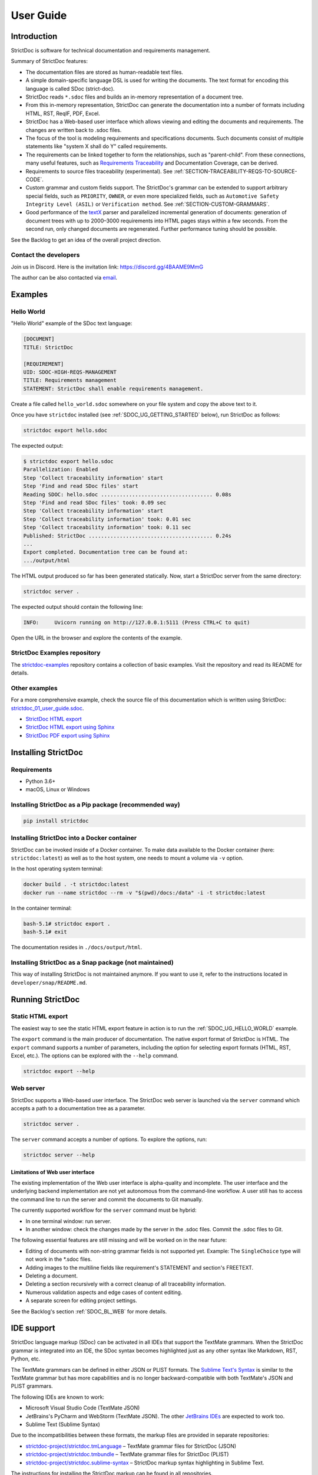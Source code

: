 .. _SDOC_UG:

User Guide
$$$$$$$$$$

Introduction
============

StrictDoc is software for technical documentation and requirements management.

Summary of StrictDoc features:

- The documentation files are stored as human-readable text files.
- A simple domain-specific language DSL is used for writing the documents. The
  text format for encoding this language is called SDoc (strict-doc).
- StrictDoc reads ``*.sdoc`` files and builds an in-memory representation of a
  document tree.
- From this in-memory representation, StrictDoc can generate the documentation
  into a number of formats including HTML, RST, ReqIF, PDF, Excel.
- StrictDoc has a Web-based user interface which allows viewing and editing the documents and requirements. The changes are written back to .sdoc files.
- The focus of the tool is modeling requirements and specifications documents.
  Such documents consist of multiple statements like "system X shall do Y"
  called requirements.
- The requirements can be linked together to form the relationships, such as
  "parent-child". From these connections, many useful features, such as
  `Requirements Traceability <https://en.wikipedia.org/wiki/Requirements_traceability>`_
  and Documentation Coverage, can be derived.
- Requirements to source files traceability (experimental). See
  :ref:`SECTION-TRACEABILITY-REQS-TO-SOURCE-CODE`.
- Custom grammar and custom fields support. The StrictDoc's grammar can be
  extended to support arbitrary special fields, such as ``PRIORITY``, ``OWNER``,
  or even more specialized fields, such as
  ``Automotive Safety Integrity Level (ASIL)`` or ``Verification method``.
  See :ref:`SECTION-CUSTOM-GRAMMARS`.
- Good performance of the `textX <https://github.com/textX/textX>`_
  parser and parallelized incremental generation of documents: generation of
  document trees with up to 2000–3000 requirements into HTML pages stays within
  a few seconds. From the second run, only changed documents are regenerated.
  Further performance tuning should be possible.

See the Backlog to get an idea of the overall project direction.

.. _SDOC_UG_CONTACT:

Contact the developers
----------------------

Join us in Discord. Here is the invitation link: https://discord.gg/4BAAME9MmG

The author can be also contacted via `email <s.pankevich@gmail.com>`_.

Examples
========

.. _SDOC_UG_HELLO_WORLD:

Hello World
-----------

"Hello World" example of the SDoc text language:

.. code-block:: text

    [DOCUMENT]
    TITLE: StrictDoc

    [REQUIREMENT]
    UID: SDOC-HIGH-REQS-MANAGEMENT
    TITLE: Requirements management
    STATEMENT: StrictDoc shall enable requirements management.

Create a file called ``hello_world.sdoc`` somewhere on your file system and copy the above text to it.

Once you have ``strictdoc`` installed (see :ref:`SDOC_UG_GETTING_STARTED` below), run StrictDoc as follows:

.. code-block:: text

    strictdoc export hello.sdoc

The expected output:

.. code-block:: text

    $ strictdoc export hello.sdoc
    Parallelization: Enabled
    Step 'Collect traceability information' start
    Step 'Find and read SDoc files' start
    Reading SDOC: hello.sdoc .................................... 0.08s
    Step 'Find and read SDoc files' took: 0.09 sec
    Step 'Collect traceability information' start
    Step 'Collect traceability information' took: 0.01 sec
    Step 'Collect traceability information' took: 0.11 sec
    Published: StrictDoc ........................................ 0.24s
    ...
    Export completed. Documentation tree can be found at:
    .../output/html

The HTML output produced so far has been generated statically. Now, start a StrictDoc server from the same directory:

.. code-block:: bash

    strictdoc server .

The expected output should contain the following line:

.. code-block:: text

    INFO:     Uvicorn running on http://127.0.0.1:5111 (Press CTRL+C to quit)

Open the URL in the browser and explore the contents of the example.

StrictDoc Examples repository
-----------------------------

The `strictdoc-examples <https://github.com/strictdoc-project/strictdoc-examples>`_ repository contains a collection of basic examples. Visit the repository and read its README for details.

Other examples
--------------

For a more comprehensive example, check the source file of this documentation
which is written using StrictDoc:
`strictdoc_01_user_guide.sdoc <https://github.com/strictdoc-project/strictdoc/blob/main/docs/strictdoc_01_user_guide.sdoc>`_.

- `StrictDoc HTML export <https://strictdoc-project.github.io>`_
- `StrictDoc HTML export using Sphinx <https://strictdoc.readthedocs.io/en/latest>`_
- `StrictDoc PDF export using Sphinx <https://strictdoc.readthedocs.io/_/downloads/en/latest/pdf/>`_

.. _SDOC_UG_GETTING_STARTED:

Installing StrictDoc
====================

Requirements
------------

- Python 3.6+
- macOS, Linux or Windows

Installing StrictDoc as a Pip package (recommended way)
-------------------------------------------------------

.. code-block:: text

    pip install strictdoc

Installing StrictDoc into a Docker container
--------------------------------------------

StrictDoc can be invoked inside of a Docker container. To make data available
to the Docker container (here: ``strictdoc:latest``) as well as to the host
system, one needs to mount a volume via ``-v`` option.

In the host operating system terminal:

.. code-block:: text

    docker build . -t strictdoc:latest
    docker run --name strictdoc --rm -v "$(pwd)/docs:/data" -i -t strictdoc:latest

In the container terminal:

.. code-block:: text

    bash-5.1# strictdoc export .
    bash-5.1# exit

The documentation resides in ``./docs/output/html``.

Installing StrictDoc as a Snap package (not maintained)
-------------------------------------------------------

This way of installing StrictDoc is not maintained anymore. If you want to
use it, refer to the instructions located in ``developer/snap/README.md``.

Running StrictDoc
=================

Static HTML export
------------------

The easiest way to see the static HTML export feature in action is to run the :ref:`SDOC_UG_HELLO_WORLD` example.

The ``export`` command is the main producer of documentation. The native export format of StrictDoc is HTML. The ``export`` command supports a number of parameters, including the option for selecting export formats (HTML, RST, Excel, etc.). The options can be explored with the ``--help`` command.

.. code-block:: bash

    strictdoc export --help

Web server
----------

StrictDoc supports a Web-based user interface. The StrictDoc web server is launched via the ``server`` command which accepts a path to a documentation tree as a parameter.

.. code-block:: bash

    strictdoc server .

The ``server`` command accepts a number of options. To explore the options, run:

.. code-block:: bash

    strictdoc server --help

Limitations of Web user interface
~~~~~~~~~~~~~~~~~~~~~~~~~~~~~~~~~

The existing implementation of the Web user interface is alpha-quality and incomplete. The user interface and the underlying backend implementation are not yet autonomous from the command-line workflow. A user still has to access the command line to run the server and commit the documents to Git manually.

The currently supported workflow for the ``server`` command must be hybrid:

- In one terminal window: run server.
- In another window: check the changes made by the server in the .sdoc files. Commit the .sdoc files to Git.

The following essential features are still missing and will be worked on in the near future:

- Editing of documents with non-string grammar fields is not supported yet.
  Example: The ``SingleChoice`` type will not work in the \*.sdoc files.
- Adding images to the multiline fields like requirement's STATEMENT and section's FREETEXT.
- Deleting a document.
- Deleting a section recursively with a correct cleanup of all traceability information.
- Numerous validation aspects and edge cases of content editing.
- A separate screen for editing project settings.

See the Backlog's section :ref:`SDOC_BL_WEB` for more details.

.. _SDOC_UG_IDE_SUPPORT:

IDE support
===========

StrictDoc language markup (SDoc) can be activated in all IDEs that support the
TextMate grammars. When the StrictDoc grammar is integrated into an IDE, the
SDoc syntax becomes highlighted just as any other syntax like Markdown, RST,
Python, etc.

The TextMate grammars can be defined in either JSON or PLIST formats.
The `Sublime Text's Syntax <https://www.sublimetext.com/docs/syntax.html>`_ is
similar to the TextMate grammar but has more capabilities and is no longer
backward-compatible with both TextMate's JSON and PLIST grammars.

The following IDEs are known to work:

- Microsoft Visual Studio Code (TextMate JSON)
- JetBrains's PyCharm and WebStorm (TextMate JSON). The other `JetBrains IDEs <https://www.jetbrains.com/products/>`_ are expected to work too.
- Sublime Text (Sublime Syntax)

Due to the incompatibilities between these formats, the markup files are provided in separate repositories:

- `strictdoc-project/strictdoc.tmLanguage <https://github.com/strictdoc-project/strictdoc.tmLanguage>`_ – TextMate grammar files for StrictDoc (JSON)
- `strictdoc-project/strictdoc.tmbundle <https://github.com/strictdoc-project/strictdoc.tmbundle>`_ – TextMate grammar files for StrictDoc (PLIST)
- `strictdoc-project/strictdoc.sublime-syntax <https://github.com/strictdoc-project/strictdoc.sublime-syntax>`_ –  StrictDoc markup syntax highlighting in Sublime Text.

The instructions for installing the StrictDoc markup can be found in all repositories.

The following IDEs are known to support the TextMate grammars, so they should work too:

- Eclipse, pending `feedback <https://github.com/eclipse/tm4e/issues/514>`_.

For any other IDE, when possible, it is recommended to use the TextMate JSON
format, unless a given IDE is known to only support the TextMate bundle format
(``.tmbundle``). The exception is Sublime Text which has its own format.

**Note:** The TextMate grammar and the Sublime Syntax for StrictDoc only
provides syntax highlighting.
More advanced features like autocompletion and deep validation of requirements
can be only achieved with a dedicated Language Server Protocol (LSP)
implementation for StrictDoc. The StrictDoc LSP is on StrictDoc's long-term
roadmap, see `Enhancement: Language Protocol Server for SDoc text language #577
<https://github.com/strictdoc-project/strictdoc/issues/577>`_.

SDoc syntax
===========

StrictDoc defines a special syntax for writing specifications documents. This
syntax is called SDoc and it's grammar is encoded with the
`textX <https://github.com/textX/textX>`_
tool.

The grammar is defined using textX language for defining grammars and is
located in a single file:
`grammar.py <https://github.com/strictdoc-project/strictdoc/blob/main/strictdoc/backend/sdoc/grammar/grammar.py>`_.

This is how a minimal possible SDoc document looks like:

.. code-block:: text

    [DOCUMENT]
    TITLE: StrictDoc

This documentation is written using StrictDoc. Here is the source file:
`strictdoc_01_user_guide.sdoc <https://github.com/strictdoc-project/strictdoc/blob/main/docs/strictdoc_01_user_guide.sdoc>`_.

Document structure
------------------

An SDoc document consists of a ``[DOCUMENT]`` declaration followed by one or many
``[REQUIREMENT]`` or ``[COMPOSITE_REQUIREMENT]`` statements which can be grouped
into ``[SECTION]`` blocks.

The following grammatical constructs are currently supported:

- ``DOCUMENT``

  - ``FREETEXT``

- ``REQUIREMENT`` and ``COMPOSITE_REQUIREMENT``

- ``SECTION``

  - ``FREETEXT``

Each construct is described in more detail below.

Strict rule #1: One empty line between all nodes
~~~~~~~~~~~~~~~~~~~~~~~~~~~~~~~~~~~~~~~~~~~~~~~~

StrictDoc's grammar requires each node, such as ``[REQUIREMENT]``, ``[SECTION]``,
etc., to be separated with exactly one empty line from the nodes surrounding it.
This rule is valid for all nodes. Absence of an empty line or presence of more
than one empty line between two nodes will result in an SDoc parsing error.

Strict rule #2: No content is allowed outside of SDoc grammar
~~~~~~~~~~~~~~~~~~~~~~~~~~~~~~~~~~~~~~~~~~~~~~~~~~~~~~~~~~~~~

StrictDoc's grammar does not allow any content to be written outside of the SDoc
grammatical constructs. It is assumed that the critical content shall always be
written in form of requirements:
``[REQUIREMENT]`` and ``[COMPOSITE_REQUIREMENT]``. Non-critical content shall
be specified using ``[FREETEXT]`` nodes. By design, the ``[FREETEXT]`` nodes can
be only attached to the ``[DOCUMENT]`` and ``[SECTION]`` nodes.

Grammar elements
----------------

.. _ELEMENT_DOCUMENT:

Document
~~~~~~~~

The ``[DOCUMENT]`` element must always be present in an SDoc document. It is a
root of an SDoc document graph.

.. code-block:: text

    [DOCUMENT]
    TITLE: StrictDoc
    (newline)

The following ``DOCUMENT`` fields are allowed:

.. list-table:: SDoc grammar ``DOCUMENT`` fields
   :widths: 20 80
   :header-rows: 1

   * - **Field**
     - **Description**

   * - ``TITLE``
     - Title of the document (mandatory)

   * - ``UID``
     - Unique identifier of the document

   * - ``VERSION``
     - Current version of the document

   * - ``CLASSIFICATION``
     - Security classification of the document, e.g. Public, Internal,
       Restricted, Confidential

   * - ``OPTIONS``
     -  Document configuration options

The ``DOCUMENT`` declaration must always have a ``TITLE`` field. The other
fields are optional. The ``OPTIONS`` field can be used for specifying
the document configuration options. Note: The sequence of the fields is defined
by the document's Grammar, i.e. should not be changed.

Finally an optional ``[FREETEXT]`` block can be included.

.. code-block:: text

    [DOCUMENT]
    TITLE: StrictDoc
    OPTIONS:
      REQUIREMENT_STYLE: Table

    [FREETEXT]
    StrictDoc is software for writing technical requirements and specifications.
    [/FREETEXT]


.. _DOCUMENT_FIELD_OPTIONS:

Document configuration options
^^^^^^^^^^^^^^^^^^^^^^^^^^^^^^

The ``OPTIONS`` field may have the following attribute fields:

.. list-table:: SDoc grammar ``DOCUMENT``-``OPTIONS`` fields
   :widths: 20 80
   :header-rows: 1

   * - **Field**
     - **Attribute values**

   * - ``MARKUP``
     - ``RST``, ``HTML``, ``Text``

   * - ``AUTO_LEVELS``
     - ``On``, ``Off``

   * - ``REQUIREMENT_STYLE``
     - ``Inline``, ``Table``

   * - ``REQUIREMENT_IN_TOC``
     - ``True``, ``False``


MARKUP
""""""

The ``MARKUP`` option controls which markup renderer will be used.
The available options are: ``RST``, ``HTML`` and ``Text``. Default is
``RST``.

AUTO_LEVELS
"""""""""""

The ``AUTO_LEVELS`` option controls StrictDoc's system of automatic numbering
of the section levels.
The available options are: ``On`` /  ``Off``. Default is ``On``.

In case of ``On``, the ``[SECTION].LEVEL`` fields must be absent or may only
contain ``None`` to exclude that section from StrictDoc's automatic section
numbering. See also :ref:`SECTION_WITHOUT_A_LEVEL`.

In case of ``Off``, all ``[SECTION].LEVEL`` fields must be populated.

REQUIREMENT_STYLE
"""""""""""""""""

The ``REQUIREMENT_STYLE`` option controls whether requirement's elements are
displayed inline or as table blocks. The available options are: ``Inline`` /
``Table``. Default is ``Inline``.

.. code-block:: text

    [DOCUMENT]
    TITLE: Hello world
    OPTIONS:
      REQUIREMENT_STYLE: Table

REQUIREMENT_IN_TOC
""""""""""""""""""

The ``REQUIREMENT_IN_TOC`` option controls whether requirement's title appear
in the table of contents (TOC). The available options are: ``True`` / ``False``.
Default is ``True``.

.. code-block:: text

    [DOCUMENT]
    TITLE: Hello world
    OPTIONS:
      REQUIREMENT_IN_TOC: True

.. _ELEMENT_REQUIREMENT:

Requirement
~~~~~~~~~~~

Minimal "Hello World" program with 3 empty requirements:

.. code-block:: text

    [DOCUMENT]
    TITLE: StrictDoc

    [REQUIREMENT]

    [REQUIREMENT]

    [REQUIREMENT]


The following ``REQUIREMENT`` fields are supported:

.. list-table:: SDoc grammar ``REQUIREMENT`` fields
   :widths: 20 80
   :header-rows: 1

   * - **Field**
     - **Description**

   * - ``UID``
     - Unique identifier of the requirement

   * - ``LEVEL``
     - Define section/requirement Level numbering

   * - ``STATUS``
     - Status of the requirement, e.g. ``Draft``, ``Active``, ``Deleted``

   * - ``TAGS``
     - Tags of the requirement (comma separated AlphaNum words)

   * - ``REFS``
     - List of Parent and File references

   * - ``TITLE``
     - Title of the requirement

   * - ``STATEMENT``
     - The statement of the requirement. The field can be single-line or multiline.

   * - ``RATIONALE``
     - The rationale of the requirement. The field can be single-line or multiline.

   * - ``COMMENT``
     -  Comments to the rationale. The field can be single-line or multiline.
        Note: Multiple comment fields are possible.

Currently, all ``[REQUIREMENT]``'s fields are optional but most of the time at
least the ``STATEMENT`` field as well as the ``TITLE`` field should be
present.

.. code-block:: text

    [DOCUMENT]
    TITLE: StrictDoc

    [REQUIREMENT]
    TITLE: Requirements management
    STATEMENT: StrictDoc shall enable requirements management.


UID
^^^

Unique identifier of the requirement.

**Observation:** Some documents do not use unique identifiers which makes it
impossible to trace their requirements to each other. Within StrictDoc's
framework, it is assumed that a good requirements document has all of its
requirements uniquely identifiable, however, the ``UID`` field is optional to
accommodate for documents without connections between requirements.

StrictDoc does not impose any limitations on the format of a UID. Examples of
typical conventions for naming UIDs:

- ``REQ-001``, ``SCA-001`` (scalability), ``PERF-001`` (performance), etc.
- ``cES1008``, ``cTBL6000.1`` (example from NASA cFS requirements)
- Requirements without a number, e.g. ``SDOC-HIGH-DATA-MODEL`` (StrictDoc)
- ``SAVOIR.OBC.PM.80`` (SAVOIR guidelines)

.. code-block:: text

    [DOCUMENT]
    TITLE: StrictDoc

    [REQUIREMENT]
    UID: SDOC-HIGH-DATA-MODEL
    STATEMENT: STATEMENT: StrictDoc shall be based on a well-defined data model.

Level
^^^^^

Also a ``[REQUIREMENT]`` can have no section level attached to it. To enable
this behavior, the field ``LEVEL`` has to be set to ``None``.

Status
^^^^^^

Defines the current status of the ``[REQUIREMENT]``, e.g. ``Draft``, ``Active``,
``Deleted``.

Tags
^^^^

Allows to add tags to a ``[REQUIREMENT]``. Tags are a comma separated list of
single words. Only Alphanumeric tags (a-z, A-Z, 0-9 and underscore) are
supported.

References (REFS)
^^^^^^^^^^^^^^^^^

The ``REFS`` field is used to connect requirements to each other:

.. code-block:: text

    [DOCUMENT]
    TITLE: StrictDoc

    [REQUIREMENT]
    UID: REQ-001
    STATEMENT: StrictDoc shall enable requirements management.

    [REQUIREMENT]
    UID: REQ-002
    REFS:
    - TYPE: Parent
      VALUE: REQ-001
    - TYPE: File
      VALUE: /full/path/file.py
    TITLE: Requirement #2's title
    STATEMENT: Requirement #2 statement

The ``TYPE: Parent``-``VALUE`` attribute contains a parent's requirement
``UID``. A requirement may reference multiple parent requirements by
adding multiple ``TYPE: Parent``-``VALUE`` items. The opposite direction i.e.
"Child" References are traced automatically by strictdoc. Defining circular
references e.g. ``Req-A`` ⇒ ``Req-B`` ⇒ ``Reg-C`` ⇒ ``Req-A`` must be avoided.

The ``TYPE: File``-``VALUE`` attribute contains a filename referencing the
implementation of (parts of) this requirement. A requirement may add multiple
file references requirements by adding multiple ``TYPE: File``-``VALUE`` items.

**Note:** The ``TYPE: Parent`` is currently the only fully supported type of
connection. Linking requirements to files is still experimental (see also
:ref:`SECTION-TRACEABILITY-REQS-TO-SOURCE-CODE`).

**Note:** In the near future, adding information about external references (e.g.
company policy documents, technical specifications, regulatory requirements,
etc.) is planned.

**Note:** By design, StrictDoc will only show parent or child links if both
requirements connected with a reference have ``UID`` defined.

Title
^^^^^

The title of the requirement.
Every requirement should have its ``TITLE`` field specified.

**Observation:** Many real-world documents have requirements with statements and
titles but some documents only use statements without title in which case their
``UID`` becomes their ``TITLE`` and vice versa. Example:

.. code-block:: text

    [DOCUMENT]
    TITLE: StrictDoc

    [REQUIREMENT]
    UID: REQ-001
    STATEMENT: StrictDoc shall enable requirements management.

Statement
^^^^^^^^^

The statement of the requirement. The field can be single-line or multiline.
Every requirement shall have its ``STATEMENT`` field specified.

Rationale
^^^^^^^^^

A requirement should have a ``RATIONALE`` field that explains/justifies why
the requirement exists. Like comments, the rationale field can be single-line
or multiline.

.. code-block:: text

    [DOCUMENT]
    TITLE: StrictDoc

    [REQUIREMENT]
    UID: REQ-001
    STATEMENT: StrictDoc shall enable requirements management.
    COMMENT: Clarify the meaning or give additional information here.
    RATIONALE: The presence of the REQ-001 is justified.

Comment
^^^^^^^

A requirement can have one or more comments explaining the requirement. The
comments can be single-line or multiline.

.. code-block:: text

    [DOCUMENT]
    TITLE: StrictDoc

    [REQUIREMENT]
    UID: REQ-001
    STATEMENT: StrictDoc shall enable requirements management.
    COMMENT: Clarify the meaning or give additional information here.
    COMMENT: >>>
    This is a multiline comment.

    The content is split via \n\n.

    Each line is rendered as a separate paragraph.
    <<<

.. _ELEMENT_SECTION:

Section
~~~~~~~

The ``[SECTION]`` element is used for creating document chapters and grouping
requirements into logical groups. It is equivalent to the use of ``#``, ``##``,
``###``, etc., in Markdown and ``====``, ``----``, ``~~~~`` in RST.

.. code-block:: text

    [DOCUMENT]
    TITLE: StrictDoc

    [SECTION]
    TITLE: High-level requirements

    [REQUIREMENT]
    UID: HIGH-001
    STATEMENT: ...

    [/SECTION]

    [SECTION]
    TITLE: Implementation requirements

    [REQUIREMENT]
    UID: IMPL-001
    STATEMENT: ...

    [/SECTION]

Nesting sections
^^^^^^^^^^^^^^^^

Sections can be nested within each other.

.. code-block:: text

    [DOCUMENT]
    TITLE: StrictDoc

    [SECTION]
    TITLE: Chapter

    [SECTION]
    TITLE: Subchapter

    [REQUIREMENT]
    STATEMENT: ...

    [/SECTION]

    [/SECTION]

StrictDoc creates section numbers automatically. In the example above, the
sections will have their titles numbered accordingly: ``1 Chapter`` and
``1.1 Subchapter``.

.. _ELEMENT_FREETEXT:

Free text
^^^^^^^^^

A section can have a block of ``[FREETEXT]`` connected to it:

.. code-block:: text

    [DOCUMENT]
    TITLE: StrictDoc

    [SECTION]
    TITLE: Free text

    [FREETEXT]
    A sections can have a block of ``[FREETEXT]`` connected to it:

    ...
    [/FREETEXT]

    [/SECTION]

According to the Strict Rule #2, arbitrary content cannot be written outside
of StrictDoc's grammar structure. ``[SECTION] / [FREETEXT]`` is therefore a
designated grammar element for writing free text content.

**Note:** Free text can also be called "nonnormative" or "informative" text
because it does not contribute anything to the traceability information of the
document. The nonnormative text is there to give a context to the reader and
help with the conceptual understanding of the information. If a certain
information influences or is influenced by existing requirements, it has to be
promoted to the requirement level: the information has to be broken down into
atomic ``[REQUIREMENT]`` statements and get connected to the other requirement
statements in the document.

.. _SECTION_WITHOUT_A_LEVEL:

Section without a level
^^^^^^^^^^^^^^^^^^^^^^^

A section can have no level attached to it. To enable this behavior, the field
``LEVEL`` has to be set to ``None``.

.. code-block:: text

    [DOCUMENT]
    TITLE: Hello world doc

    [SECTION]
    TITLE: Section 1

    [/SECTION]

    [SECTION]
    LEVEL: None
    TITLE: Out-of-band Section

    [/SECTION]

    [SECTION]
    TITLE: Section 2

    [/SECTION]

The section with no level will be skipped by StrictDoc's system of automatic
numbering of the section levels (1, 1.1, 1.2, 2, ...).

The behavior of the ``LEVEL: None`` option is recursive. If a parent section
has its ``LEVEL`` set to ``None``, all its subsections' and requirements' levels
are set to ``LEVEL: None`` by StrictDoc automatically.

Composite requirement
~~~~~~~~~~~~~~~~~~~~~

A ``[COMPOSITE_REQUIREMENT]`` is a requirement that combines requirement
properties of a ``[REQUIREMENT]`` element and grouping features of a ``[SECTION]``
element. This element can be useful in lower-level specifications documents
where a given section of a document has to describe a single feature and the
description requires a one or more levels of nesting. In this case, it might be
natural to use a composite requirement that is tightly connected to a few
related sub-requirements.

.. code-block:: text

    [COMPOSITE_REQUIREMENT]
    STATEMENT: Statement

    [REQUIREMENT]
    STATEMENT: Substatement #1

    [REQUIREMENT]
    STATEMENT: Substatement #2

    [REQUIREMENT]
    STATEMENT: Substatement #3

    [/COMPOSITE_REQUIREMENT]

Special feature of ``[COMPOSITE_REQUIREMENT]``: like ``[SECTION]`` element, the
``[COMPOSITE_REQUIREMENT]`` elements can be nested within each other. However,
``[COMPOSITE_REQUIREMENT]`` cannot nest sections.

**Note:** Composite requirements should not be used in every document. Most
often, a more basic combination of nested ``[SECTION]`` and ``[REQUIREMENT]``
elements should do the job.

Include files
~~~~~~~~~~~~~

StrictDoc ``.sdoc`` files can be built-up from including other fragment documents.

The ``[FRAGMENT_FROM_FILE]`` element can be used anywhere body elements can be
used ( e.g.``[SECTION]``, ``[REQUIREMENT``, ``[COMPOSITE_REQUIREMENT]`` etc.) and will
evaluate by inserting its contents from the file referenced by its ``FILE:`` property
where it was used in the parent document. The files included must start with a ``[FRAGMENT]``
directive and cannot contain ``[FREETEXT]`` elements but are otherwise identical to
``*.sdoc`` files. They can have any filename except a``.sdoc`` extension.

Here is an example pair of files similar to examples above. First the
``.sdoc`` file has a ``[FRAGMENT_FROM_FILE]`` that references the latter file.

.. code-block:: text

    [DOCUMENT]
    TITLE: StrictDoc

    [FREETEXT]
    ...
    [/FREETEXT]

    [FRAGMENT_FROM_FILE]
    FILE: include.ssec

    [REQUIREMENT]

Then the referenced file, ``include.ssec``:

.. code-block:: text

    [FRAGMENT]

    [REQUIREMENT]

    [SECTION]
    TITLE: Sub section
    [/SECTION]

    [COMPOSITE_REQUIREMENT]

    [REQUIREMENT]

    [/COMPOSITE_REQUIREMENT]

Which will resolve to the following document after inclusion:

.. code-block:: text

    [DOCUMENT]
    TITLE: StrictDoc

    [FREETEXT]
    ...
    [/FREETEXT]

    [REQUIREMENT]

    [SECTION]
    TITLE: Sub section
    [/SECTION]

    [COMPOSITE_REQUIREMENT]

    [REQUIREMENT]

    [/COMPOSITE_REQUIREMENT]

    [REQUIREMENT]


.. _SECTION-CUSTOM-GRAMMARS:

Custom grammars
---------------

**Observation:** Different industries have their own types of requirements
documents with specialized meta information.
Examples: ``ASIL`` in the automotive industry or
``HERITAGE`` field in some of the requirements documents by NASA.

StrictDoc allows declaration of custom grammars with custom fields that are
specific to a particular document.

First, such fields have to be registered on a document level using the
``[GRAMMAR]`` field. The following example demonstrates a declaration of
a grammar with four fields including a custom ``VERIFICATION`` field.

.. code-block:: text

    [DOCUMENT]
    TITLE: How to declare a custom grammar

    [GRAMMAR]
    ELEMENTS:
    - TAG: REQUIREMENT
      FIELDS:
      - TITLE: UID
        TYPE: String
        REQUIRED: True
      - TITLE: VERIFICATION
        TYPE: String
        REQUIRED: True
      - TITLE: TITLE
        TYPE: String
        REQUIRED: True
      - TITLE: STATEMENT
        TYPE: String
        REQUIRED: True
      - TITLE: COMMENT
        TYPE: String
        REQUIRED: True

This declaration configures the parser to recognize the declared fields as
defined by a user. Declaring a special field as ``REQUIRED: True`` makes this
field mandatory for each and every requirement in the document.

When the fields are registered on the document level, it becomes possible to
declare them as the ``[REQUIREMENT]`` special fields:

.. code-block:: text

    [REQUIREMENT]
    UID: ABC-123
    VERIFICATION: Test
    STATEMENT: System A shall do B.
    COMMENT: Test comment.

**Note:** The order of fields must match the order of their declaration in the
grammar.

Supported field types
~~~~~~~~~~~~~~~~~~~~~

The supported field types are:

.. list-table:: SDoc grammar field types
   :widths: 20 80
   :header-rows: 1

   * - **Field Type**
     - **Description**

   * - ``String``
     - Simple String

   * - ``SingleChoice``
     - Enum-like behavior, one choice is possible

   * - ``MultipleChoice``
     - comma-separated words with fixed options

   * - ``Tag``
     - comma-separated list of tags/key words. Only Alphanumeric tags (a-z, A-Z, 0-9 and underscore) are supported.

   * - ``Reference``
     - comma-separated list with allowed reference types: ``ParentReqReference``, ``FileReference``

Example:

.. code-block:: text

    [DOCUMENT]
    TITLE: How to declare a custom grammar

    [GRAMMAR]
    ELEMENTS:
    - TAG: REQUIREMENT
      FIELDS:
      - TITLE: UID
        TYPE: String
        REQUIRED: True
      - TITLE: ASIL
        TYPE: SingleChoice(A, B, C, D)
        REQUIRED: True
      - TITLE: VERIFICATION
        TYPE: MultipleChoice(Review, Analysis, Inspection, Test)
        REQUIRED: True
      - TITLE: UNIT
        TYPE: Tag
        REQUIRED: True
      - TITLE: TITLE
        TYPE: String
        REQUIRED: True
      - TITLE: STATEMENT
        TYPE: String
        REQUIRED: True
      - TITLE: COMMENT
        TYPE: String
        REQUIRED: True
      - TITLE: REFS
        TYPE: Reference(ParentReqReference, FileReference)
        REQUIRED: True

    [FREETEXT]
    This document is an example of a simple SDoc custom grammar.
    [/FREETEXT]

    [REQUIREMENT]
    UID: ABC-123
    ASIL: A
    VERIFICATION: Review, Test
    UNIT: OBC, RTU
    TITLE: Function B
    STATEMENT: System A shall do B.
    COMMENT: Test comment.
    REFS:
    - TYPE: Parent
      VALUE: REQ-001
    - TYPE: File
      VALUE: /full/path/file.py


Reserved fields
~~~~~~~~~~~~~~~

While it is possible to declare a grammar with completely custom fields, there
is a fixed set of reserved fields that StrictDoc uses for the presentation of
table of contents and document structure:

.. list-table:: Reserved fields in SDoc's grammar
   :widths: 20 80
   :header-rows: 1

   * - **Reserved field**
     - **Description**

   * - UID
     - Requirement's UID.

   * - REFS
     - StrictDoc relies on this field to link requirements
       together and build traceability information.

   * - TITLE
     - Requirement's title. StrictDoc relies on this field to create
       document structure and table of contents.

   * - STATEMENT
     - Requirement's statement. StrictDoc presents this field as a long text
       block.

   * - COMMENT
     - One or more comments to a requirement.

   * - RATIONALE
     - The rationale for a requirement. Visually presented in the same way as a
       comment.

Markup
======

The Restructured Text (reST) markup is the default markup supported by
StrictDoc. The reST markup can be written inside all StrictDoc's text blocks,
such as ``[FREETEXT]``, ``STATEMENT``, ``COMMENT``, ``RATIONALE``.

See the `reST syntax documentation <https://docutils.sourceforge.io/rst.html>`_
for a full reference.

The support of Tex and HTML is planned.

Images
------

This is the example of how images are included using the reST syntax:

.. code-block:: text

    [FREETEXT]
    .. image:: _assets/sandbox1.svg
       :alt: Sandbox demo
       :class: image
    [/FREETEXT]

Export formats
==============

HTML documentation tree by StrictDoc
------------------------------------

This is a default export option supported by StrictDoc.

The following command creates an HTML export:

.. code-block:: text

    strictdoc export docs/ --formats=html --output-dir output-html

**Example:** This documentation is exported by StrictDoc to HTML:
`StrictDoc HTML export <https://strictdoc-project.github.io>`_.

**Note:** The options ``--formats=html`` and ``--output-dir output-html`` can be
skipped because HTML export is a default export option and the default output
folder is ``output``.

Mathjax support
~~~~~~~~~~~~~~~

The option ``--enable-mathjax`` makes StrictDoc to include the
`Mathjax <https://www.mathjax.org/>`_ Javascript library to all of the document
templates.

.. code-block:: text

    strictdoc export docs/ --enable-mathjax --output-dir output-html

Example of using Mathjax:

.. code-block:: text

    [FREETEXT]
    .. raw:: latex html
        $$
        \mathbf{\underline{k}}_{\text{a}} =
        \mathbf{\underline{i}}_{\text{a}} \times
        \mathbf{\underline{j}}_{\text{a}}
        $$

    [/FREETEXT]

Standalone HTML pages (experimental)
~~~~~~~~~~~~~~~~~~~~~~~~~~~~~~~~~~~~

The following command creates a normal HTML export with all pages having their
assets embedded into HTML using Data URI / Base64:

.. code-block:: text

    strictdoc export docs/ --formats=html-standalone --output-dir output-html

The generated document are self-contained HTML pages that can be shared via
email as single files. This option might be especially useful if you work with
a single document instead of a documentation tree with multiple documents.

HTML export via Sphinx
----------------------

The following command creates an RST export:

.. code-block:: text

    strictdoc export YourDoc.sdoc --formats=rst --output-dir output

The created RST files can be copied to a project created using Sphinx, see
`Getting Started with Sphinx <https://docs.readthedocs.io/en/stable/intro/getting-started-with-sphinx.html>`_.

.. code-block:: text

    cp -v output/YourDoc.rst docs/sphinx/source/
    cd docs/sphinx && make html

`StrictDoc's own Sphinx/HTML documentation
<https://strictdoc.readthedocs.io/en/latest/>`_
is generated this way, see the Invoke task:
`invoke sphinx <https://github.com/strictdoc-project/strictdoc/blob/5c94aab96da4ca21944774f44b2c88509be9636e/tasks.py#L48>`_.

PDF export via Sphinx/LaTeX
---------------------------


The following command creates an RST export:

.. code-block:: text

    strictdoc export YourDoc.sdoc --formats=rst --output-dir output

The created RST files can be copied to a project created using Sphinx, see
`Getting Started with Sphinx <https://docs.readthedocs.io/en/stable/intro/getting-started-with-sphinx.html>`_.

.. code-block:: text

    cp -v output/YourDoc.rst docs/sphinx/source/
    cd docs/sphinx && make pdf

`StrictDoc's own Sphinx/PDF documentation
<https://strictdoc.readthedocs.io/_/downloads/en/latest/pdf/>`_
is generated this way, see the Invoke task:
`invoke sphinx <https://github.com/strictdoc-project/strictdoc/blob/5c94aab96da4ca21944774f44b2c88509be9636e/tasks.py#L48>`_.

.. _SECTION-TRACEABILITY-REQS-TO-SOURCE-CODE:

Traceability between requirements and source code
=================================================

**Note:** This feature is experimental, the documentation is incomplete.

StrictDoc allows connecting requirements to source code files. Two types of
links are supported:

1\) A basic link where a requirement links to a whole file.

.. code-block:: text

    [REQUIREMENT]
    UID: REQ-001
    REFS:
    - TYPE: File
      VALUE: file.py
    TITLE: File reference
    STATEMENT: This requirement references the file.

2\) A range-based link where a requirement links to a file and
additionally in the file, there is a reverse link that connects a source range
back to the requirement:

The requirement declaration contains a reference of the type ``File``:

.. code-block:: text

    [REQUIREMENT]
    UID: REQ-001
    REFS:
    - TYPE: File
      VALUE: file.py
    TITLE: Whole file reference
    STATEMENT: This requirement references the file.py file.
    COMMENT: >>>
    If the file.py contains a source range that is connected back to this
    requirement (REQ-001), the link becomes a link to the source range.
    <<<

The source file:

.. code-block:: py

    # [REQ-002]
    def hello_world():
        print("hello world")
    # [/REQ-002]

To activate the traceability to source files, use
``--experimental-enable-file-traceability`` option:

.. code-block:: text

    strictdoc export . --experimental-enable-file-traceability --output-dir output/

Currently, StrictDoc looks for source files in a directory from which the
``strictdoc`` command is run.

The
`strictdoc-examples <https://github.com/strictdoc-project/strictdoc-examples>`_
repository contains executable examples including the example of
requirements-to-source-code traceability.

ReqIF support
=============

StrictDoc has an initial support of exporting to and importing from the ReqIF
format.

**Note:** It is not possible to implement a single export/import procedure that
works well for all ReqIF XML files produced by various requirements management
tools. The export/import workflow is therefore tool-specific. See
:ref:`SECTION-REQIF-DETAILS` for more details.

Supported formats:

- StrictDoc's "native" export/import between SDoc and ReqIF

Planned formats:

- The format recommended by the
  `ReqIF Implementation Guide <https://www.prostep.org/fileadmin/downloads/PSI_ImplementationGuide_ReqIF_V1-7.pdf>`_
  that attempts to harmonize the developments of ReqIF by requirements
  management tools.

Import flow (ReqIF -> SDoc):
----------------------------

.. code-block:: text

    strictdoc import reqif sdoc input.reqif output.sdoc

The command does the following:

1. The ReqIF is parsed from XML file to ReqIF in-memory model using the ``reqif``
   library.

2. The ReqIF in-memory model is converted to SDoc in-memory model. In this case,
   ``sdoc`` indicates that the native ReqIF-to-SDoc conversion procedure must be
   used.

3. The SDoc in-memory model is written to an .sdoc file.

Export flow (SDoc -> ReqIF)
---------------------------

.. code-block:: text

    strictdoc export --formats=reqif-sdoc %S/input.sdoc

The command does the following:

1. The SDoc file is parsed to an SDoc in-memory model.
2. The SDoc in-memory model is converted to a ReqIF in-memory model using the
   native SDoc-to-ReqIF conversion procedure as indicated by the ``reqif-sdoc``
   argument.
3. The ReqIF in-memory model is unparsed a to ReqIF XML file using ``reqif``
   library.

.. _SECTION-REQIF-DETAILS:

ReqIF implementation details
----------------------------

The ReqIF is a `standard <https://www.omg.org/spec/ReqIF>`_ which is
maintained by Object Management Group (OMG). One important feature of the
ReqIF standard is that it requires a fixed XML structure but still leaves
certain details open to the implementation by the ReqIF and requirements
management tools developers. Specifically, each tool may use it own field
names and structure to represent requirements and sections/chapters.

In order to accommodate for the differences between ReqIF files produced by
various tools, the ReqIF processing is split into two layers:

1) Parsing ReqIF from ``.reqif`` XML files into ReqIF in-memory tree of Python
objects as well as unparsing the ReqIF in-memory tree back to ReqIF XML files is
extracted to a separate library:
`strictdoc-project/reqif <https://github.com/strictdoc-project/reqif>`_.

2) Converting between in-memory trees of SDoc and ReqIF. This layer is part of
StrictDoc.

For further overview of the ReqIF format and the ``reqif`` library's
implementation details, refer to
`strictdoc-project/reqif <https://github.com/strictdoc-project/reqif>`_'s
documentation.

Excel support
=============

StrictDoc provides a support for Excel XLS on input and Excel XLSX on output.

On input, the headers of sheet1 are used to put together a custom grammar and
the requirements are imported one row per requirement. A best effort is made by
the importer to recognize names of headers and map these to strictdoc
requirement fields.

Note: A roundtrip "SDoc -> Excel -> SDoc" is not yet supported.

Import flow (Excel XLS -> SDoc):
--------------------------------

.. code-block:: text

    strictdoc import excel basic input.xls output.sdoc

The command does the following:

1. The Excel XLS is parsed to SDoc in-memory model using the ``xlrd``
   library.

2. The SDoc in-memory model is written to an .sdoc file.

Export flow (SDoc -> Excel XLSX)
--------------------------------

.. code-block:: text

    strictdoc export --formats=excel --output-dir=Output input.sdoc

The command does the following:

1. The SDoc file is parsed to an SDoc in-memory model.

2. The SDoc in-memory model is converted to an Excel XLSX file using
   the ``XlsWriter`` library

Options
=======

Project-level options
---------------------

StrictDoc supports reading configuration from a TOML file. The file must be called ``strictdoc.toml`` and shall be stored in the same folder which is provided as a path to the SDoc documents.

For example, ``strictdoc export .`` will make StrictDoc recognize the config file, if it is stored under the current directory.

Project title
~~~~~~~~~~~~~

This option specifies a project title.

.. code-block:: toml

    [project]
    title = "StrictDoc Documentation"

Command-line interface options
------------------------------

Project title
~~~~~~~~~~~~~

By default, StrictDoc generates a project tree with a project title
"Untitled Project". To specify the project title use the option
``--project-title``.

.. code-block:: text

    strictdoc export --project-title "My Project" .

Parallelization
~~~~~~~~~~~~~~~

To improve performance for the large document trees (1000+ requirements),
StrictDoc parallelizes reading and generation of the documents using
process-based parallelization: ``multiprocessing.Pool`` and
``multiprocessing.Queue``.

Parallelization improves performance but can also complicate understanding
behavior of the code if something goes wrong.

To disable parallelization use the ``--no-parallelization`` option:

.. code-block:: text

    strictdoc export --no-parallelization docs/

**Note:** Currently, only the generation of HTML documents is parallelized, so
this option will only have effect on the HTML export. All other export options
are run from the main thread. Reading of the SDoc documents is parallelized for
all export options and is disabled with this option as well.
